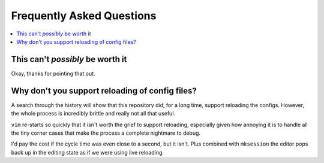 Frequently Asked Questions
==========================

..
    Ask them, and perhaps they’ll become frequent enough to be added here ;)

.. contents::
    :local:

This can't *possibly* be worth it
---------------------------------

Okay, thanks for pointing that out.

Why don't you support reloading of config files?
------------------------------------------------

A search through the history will show that this repository did, for a long
time, support reloading the configs.  However, the whole process is incredibly
brittle and really not all that useful.

``vim`` re-starts so quickly that it isn't worth the grief to support reloading,
especially given how annoying it is to handle all the tiny corner cases that
make the process a complete nightmare to debug.

I'd pay the cost if the cycle time was even close to a second, but it isn't.
Plus combined with ``mksession`` the editor pops back up in the editing state
as if we were using live reloading.
